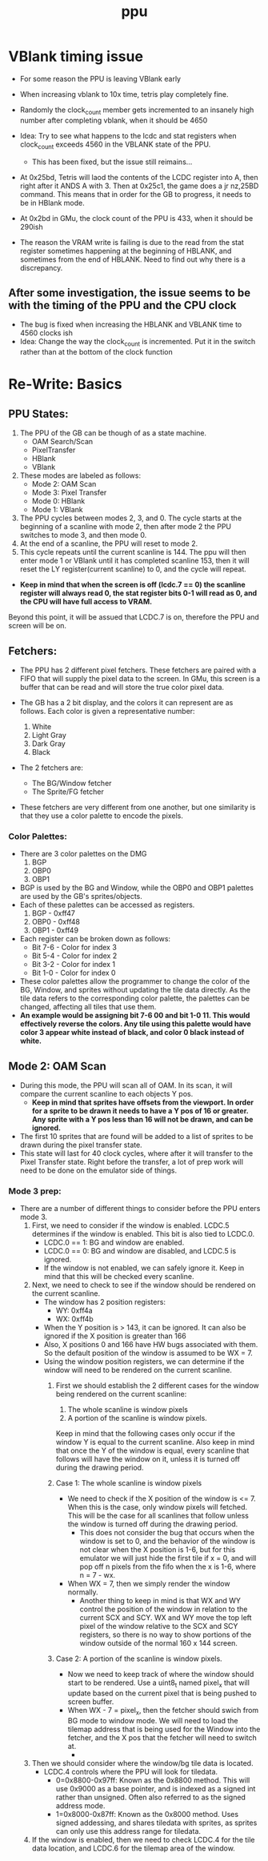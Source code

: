 #+title: ppu

* VBlank timing issue
- For some reason the PPU is leaving VBlank early
- When increasing vblank to 10x time, tetris play completely fine.
- Randomly the clock_count member gets incremented to an insanely high number after completing vblank, when it should be 4650

- Idea: Try to see what happens to the lcdc and stat registers when clock_count exceeds 4560 in the VBLANK state of the PPU.
  + This has been fixed, but the issue still reimains...
- At 0x25bd, Tetris will laod the contents of the LCDC register into A, then right after it ANDS A with 3. Then at 0x25c1, the game does a jr nz,25BD command. This means that in order for the GB to progress, it needs to be in HBlank mode.
- At 0x2bd in GMu, the clock count of the PPU is 433, when it should be 290ish
- The reason the VRAM write is failing is due to the read from the stat register sometimes happening at the beginning of HBLANK, and sometimes from the end of HBLANK. Need to find out why there is a discrepancy.
** After some investigation, the issue seems to be with the timing of the PPU and the CPU clock
- The bug is fixed when increasing the HBLANK and VBLANK time to 4560 clocks ish
- Idea: Change the way the clock_count is incremented. Put it in the switch rather than at the bottom of the clock function
* Re-Write: Basics
** PPU States:
1. The PPU of the GB can be though of as a state machine.
   - OAM Search/Scan
   - PixelTransfer
   - HBlank
   - VBlank
2. These modes are labeled as follows:
   - Mode 2: OAM Scan
   - Mode 3: Pixel Transfer
   - Mode 0: HBlank
   - Mode 1: VBlank
3. The PPU cycles between modes 2, 3, and 0. The cycle starts at the beginning of a scanline with mode 2, then after mode 2 the PPU switches to mode 3, and then mode 0.
4. At the end of a scanline, the PPU will reset to mode 2.
5. This cycle repeats until the current scanline is 144. The ppu will then enter mode 1 or VBlank until it has completed scanline 153, then it will reset the LY register(current scanline) to 0, and the cycle will repeat.

+ *Keep in mind that when the screen is off (lcdc.7 == 0) the scanline register will always read 0, the stat register bits 0-1 will read as 0, and the CPU will have full access to VRAM.*
Beyond this point, it will be assued that LCDC.7 is on, therefore the PPU and screen will be on.
** Fetchers:
+ The PPU has 2 different pixel fetchers. These fetchers are paired with a FIFO that will supply the pixel data to the screen. In GMu, this screen is a buffer that can be read and will store the true color pixel data.

+ The GB has a 2 bit display, and the colors it can represent are as follows. Each color is given a representative number:

  1. White
  2. Light Gray
  3. Dark Gray
  4. Black

+ The 2 fetchers are:
  - The BG/Window fetcher
  - The Sprite/FG fetcher

+ These fetchers are very different from one another, but one similarity is that they use a color palette to encode the pixels.

*** Color Palettes:
+ There are 3 color palettes on the DMG
  1. BGP
  2. OBP0
  3. OBP1
+ BGP is used by the BG and Window, while the OBP0 and OBP1 palettes are used by the GB's sprites/objects.
+ Each of these palettes can be accessed as registers.
  1. BGP  - 0xff47
  2. OBP0 - 0xff48
  3. OBP1 - 0xff49
+ Each register can be broken down as follows:
  - Bit 7-6 - Color for index 3
  - Bit 5-4 - Color for index 2
  - Bit 3-2 - Color for index 1
  - Bit 1-0 - Color for index 0
+ These color palettes allow the programmer to change the color of the BG, Window, and sprites without updating the tile data directly. As the tile data refers to the corresponding color palette, the palettes can be changed, affecting all tiles that use them.
+ *An example would be assigning bit 7-6 00 and bit 1-0 11. This would effectively reverse the colors. Any tile using this palette would have color 3 appear white instead of black, and color 0 black instead of white.*
** Mode 2: OAM Scan
+ During this mode, the PPU will scan all of OAM. In its scan, it will compare the current scanline to each objects Y pos.
  - *Keep in mind that sprites have offsets from the viewport. In order for a sprite to be drawn it needs to have a Y pos of 16 or greater. Any sprite with a Y pos less than 16 will not be drawn, and can be ignored.*
+ The first 10 sprites that are found will be added to a list of sprites to be drawn during the pixel transfer state.
+ This state will last for 40 clock cycles, where after it will transfer to the Pixel Transfer state. Right before the transfer, a lot of prep work will need to be done on the emulator side of things.

*** Mode 3 prep:
+ There are a number of different things to consider before the PPU enters mode 3.
  1. First, we need to consider if the window is enabled. LCDC.5 determines if the window is enabled. This bit is also tied to LCDC.0.
     - LCDC.0 == 1: BG and window are enabled.
     - LCDC.0 == 0: BG and window are disabled, and LCDC.5 is ignored.
     - If the window is not enabled, we can safely ignore it. Keep in mind that this will be checked every scanline.
  2. Next, we need to check to see if the window should be rendered on the current scanline.
     - The window has 2 position registers:
       - WY: 0xff4a
       - WX: 0xff4b
     - When the Y position is > 143, it can be ignored. It can also be ignored if the X position is greater than 166
     - Also, X positions 0 and 166 have HW bugs associated with them. So the default position of the window is assumed to be WX = 7.
     - Using the window position registers, we can determine if the window will need to be rendered on the current scanline.
       1. First we should establish the 2 different cases for the window being rendered on the current scanline:
          1. The whole scanline is window pixels
          2. A portion of the scanline is window pixels.
          Keep in mind that the following cases only occur if the window Y is equal to the current scanline. Also keep in mind that once the Y of the window is equal, every scanline that follows will have the window on it, unless it is turned off during the drawing period.

       2. Case 1: The whole scanline is window pixels
          - We need to check if the X position of the window is <= 7. When this is the case, only window pixels will fetched. This will be the case for all scanlines that follow unless the window is turned off during the drawing period.
            * This does not consider the bug that occurs when the window is set to 0, and the behavior of the window is not clear when the X position is 1-6, but for this emulator we will just hide the first tile if x = 0, and will pop off n pixels from the fifo when the x is 1-6, where n = 7 - wx.

          - When WX = 7, then we simply render the window normally.
            * Another thing to keep in mind is that WX and WY control the position of the window in relation to the current SCX and SCY. WX and WY move the top left pixel of the window relative to the SCX and SCY registers, so there is no way to show portions of the window outside of the normal 160 x 144 screen.

       3. Case 2: A portion of the scanline is window pixels.
          - Now we need to keep track of where the window should start to be rendered. Use a uint8_t named pixel_x that will update based on the current pixel that is being pushed to screen buffer.
          - When WX - 7 = pixel_x, then the fetcher should swich from BG mode to window mode. We will need to load the tilemap address that is being used for the Window into the fetcher, and the X pos that the fetcher will need to switch at.
            *



  3. Then we should consider where the window/bg tile data is located.
     - LCDC.4 controls where the PPU will look for tiledata.
       - 0=0x8800-0x97ff: Known as the 0x8800 method. This will use 0x9000 as a base pointer, and is indexed as a signed int rather than unsigned. Often also referred to as the signed address mode.
       - 1=0x8000-0x87ff: Known as the 0x8000 method. Uses signed addessing, and shares tiledata with sprites, as sprites can only use this address range for tiledata.
  4. If the window is enabled, then we need to check LCDC.4 for the tile data location, and LCDC.6 for the tilemap area of the window.
